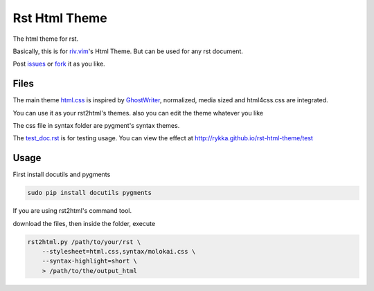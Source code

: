 Rst Html Theme
==============

The html theme for rst.

Basically, this is for riv.vim_'s Html Theme.  
But can be used for any rst document.

Post issues_ or fork_ it as you like.

Files
-----

The main theme html.css_ is inspired by GhostWriter_, 
normalized, media sized and html4css.css are integrated.

You can use it as your rst2html's themes.
also you can edit the theme whatever you like

The css file in syntax folder are pygment's syntax themes.

The test_doc.rst_ is for testing usage.
You can view the effect at http://rykka.github.io/rst-html-theme/test

Usage
-----

First install docutils and pygments

.. code:: sh

   sudo pip install docutils pygments

If you are using rst2html's command tool.

download the files, then inside the folder, execute

.. code:: sh

    rst2html.py /path/to/your/rst \
        --stylesheet=html.css,syntax/molokai.css \
        --syntax-highlight=short \
        > /path/to/the/output_html


.. _riv.vim: http://github.com/rykka/riv.vim
.. _html.css: html.css
.. _test_doc.rst: test_doc.rst
.. _GhostWriter: http://ghost.jollygoodthemes.com/ghostwriter/
.. _issues: https://github.com/Rykka/rst-html-theme/issues
.. _fork: https://github.com/Rykka/rst-html-theme
